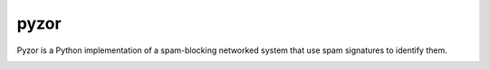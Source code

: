 pyzor
=====

Pyzor is a Python implementation of a spam-blocking networked system that use spam signatures to identify them.


.. image:: https://pypip.in/v/pyzor/badge.png
    :target: https://pypi.python.org/pypi/pyzor/
    :alt: Latest PyPI version

.. image:: https://pypip.in/d/pyzor/badge.png
    :target: https://pypi.python.org/pypi/pyzor/
    :alt: Number of PyPI downloads
